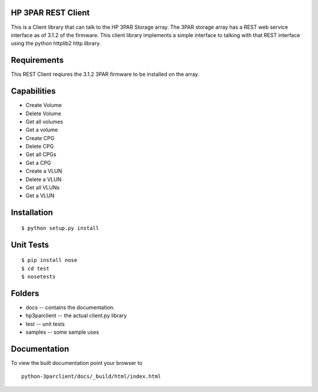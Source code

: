 HP 3PAR REST Client
===================
This is a Client library that can talk to the HP 3PAR Storage array.  The 3PAR
storage array has a REST web service interface as of 3.1.2 of the firmware.
This client library implements a simple interface to talking with that REST
interface using the python httplib2 http library.

Requirements
============
This REST Client reqiures the 3.1.2 3PAR firmware to be installed on the array.

Capabilities
============
* Create Volume
* Delete Volume
* Get all volumes
* Get a volume

* Create CPG
* Delete CPG
* Get all CPGs
* Get a CPG

* Create a VLUN
* Delete a VLUN
* Get all VLUNs
* Get a VLUN


Installation
============

::

 $ python setup.py install


Unit Tests
==========

::

 $ pip install nose
 $ cd test
 $ nosetests


Folders
=======
* docs -- contains the documentation.
* hp3parclient -- the actual client.py library
* test -- unit tests
* samples -- some sample uses


Documentation
=============

To view the built documentation point your browser to

::

  python-3parclient/docs/_build/html/index.html



